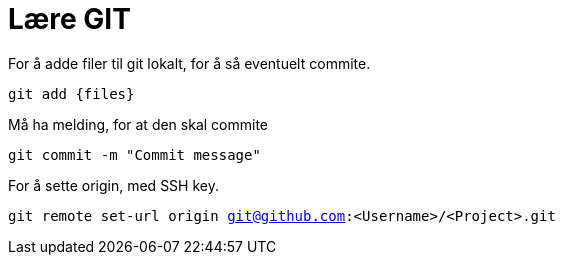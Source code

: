 # Lære GIT

For å adde filer til git lokalt, for å så eventuelt commite.

`git add {files}`

Må ha melding, for at den skal commite

`git commit -m "Commit message"`

For å sette origin, med SSH key.

`git remote set-url origin git@github.com:<Username>/<Project>.git`

